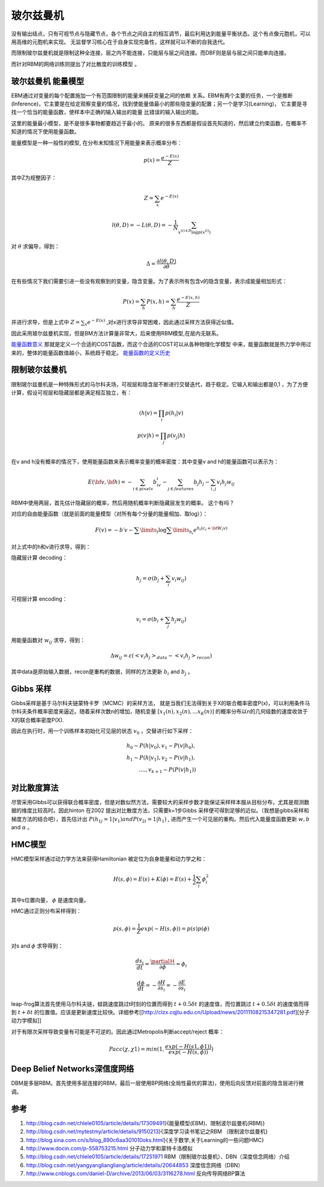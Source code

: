 **********
玻尔兹曼机
**********

.. image:: /Stage_2/toplogyStructure/RBM.png

没有输出结点，只有可视节点与隐藏节点，各个节点之间自主的相互调节，最后利用达到能量平衡状态。这个有点像元胞机，可以用高维的元胞机来实现。
无监督学习核心在于自身实现完备性，这样就可以不断的自我迭代。


而限制玻尔兹曼机就是限制这种全连接，层之内不能连接，只能层与层之间连接。而DBF则是层与层之间只能单向连接。

而针对RBM的网络训练则提出了对比散度的训练模型 。


玻尔兹曼机 能量模型
===================

EBM通过对变量的每个配置施加一个有范围限制的能量来捕获变量之间的依赖 关系。EBM有两个主要的任务，一个是推断(Inference)，它主要是在给定观察变量的情况，找到使能量值最小的那些隐变量的配置；另一个是学习(Learning)， 它主要是寻找一个恰当的能量函数，使样本中正确的输入输出的能量 比错误的输入输出的能。

这里的能量最小模型，是不是很多事物都要趋近于最小的。
原来的很多东西都是假设首先知道的，然后建立约束函数，在概率不知道的情况下使用能量函数。


能量模型是一种一般性的模型, 在分布未知情况下用能量来表示概率分布：

.. math::

   p(x) = \frac{{{e^{ - E(x)}}}}{Z}


其中Z为规整因子：

.. math::

   Z=\sum_x e^{-E(x)}

.. math::

   l(\theta,D)=-L(\theta,D)=-\frac{1}{N}\sum_{x^{(i)\in D}\log p(x^{(i)})}

对 :math:`\theta`  求偏导，得到：

.. math::

   \Delta = \frac {\partial l(\theta, D)} {\partial \theta}

在有些情况下我们需要引进一些没有观察到的变量，隐含变量。为了表示所有包含v的隐含变量，表示成能量相加形式：

.. math::

   P(x)=\sum_h P(x,h)=\sum_h \frac{e^{-E(x,h)}}{Z}

并进行求导，但是上式中 :math:`Z=\sum_x e^{-E(x)}` ,对x进行求导非常困难，因此通过采样方法获得近似值。

因此采用玻尔兹曼机实现，但是BM方法计算量非常大，后来使用RBM模型,在层内无联系。

.. ::

   \begin{figure}
     \centering
     \includegraphics[width=8cm]{wangluotuopu}\\
     \caption{玻尔兹曼机和限制玻尔兹曼机}
   \end{figure}


`能量函数意义 <http://blog.csdn.net/hejunqing14/article/details/50057001>`_  那就是定义一个合适的COST函数，而这个合适的COST可以从各种物理化学模型 中来，能量函数就是热力学中用过来的，整体的能量函数值越小，系统趋于稳定。
`能量函数的定义历史 <https://www.zhihu.com/question/22981388/answer/23259540>`_

限制玻尔兹曼机
===============

限制玻尔兹曼机是一种特殊形式的马尔科夫场，可视层和隐含层不断进行交替迭代，趋于稳定。它输入和输出都是0,1 ，为了方便计算，假设可视层和隐藏层都是满足相互独立，有：

.. math::

   \begin{array}
   p(h|v)= \prod_i p(h_i|v)\\
   p(v|h)= \prod_j p(v_j|h)\\
   \end{array}

在v and h没有概率的情况下，使用能量函数来表示概率变量的概率密度：其中变量v and h的能量函数可以表示为：

.. math::

   E(\bf{v},\bf{h})=-\sum_{i\in pixels}b_iv_i-\sum_{j \in features}b_j h_j -\sum_{i,j}v_i h_j w_{ij} 

RBM中使用两层，首先估计隐藏层的概率，然后用随机概率判断隐藏层发生的概率。 这个有吗？

对应的自由能量函数（就是前面的能量模型（对所有每个分量的能量相加、取log））：

.. math::

   F(v) =  - b\prime v - \sum\limits_i {\log \sum\limits_{{h_i}} {{e^{{h_i}({c_i} + {{\bf{W}}_i}v)}}} } 


对上式中的h和v进行求导，得到：

隐藏层计算 decoding：

.. math::

   h_j=\sigma(b_j+\sum_i v_i w_{ij})

可视层计算 encoding：

.. math::

   v_i=\sigma(b_i+\sum_j h_j w_{ij})

用能量函数对 :math:`w_{ij}`  求导，得到：

.. math::

   \Delta w_{ij}=\varepsilon (<v_i h_j>_{data}-<v_i h_j>_{recon})

其中data是原始输入数据，recon是重构的数据，同样的方法更新 :math:`b_i` and  :math:`b_j` 。


Gibbs 采样
==========

Gibbs采样是基于马尔科夫链蒙特卡罗（MCMC）的采样方法， 就是当我们无法得到关于X的联合概率密度P(x)，可以利用条件马尔科夫条件概率密度来逼近。随着采样次数n的增加，随机变量 :math:`[x_1(n),x_2(n),...x_K(n)]` 的概率分布以n的几何级数的速度收敛于X的联合概率密度P(X).

因此在执行时，用一个训练样本初始化可见层的状态 :math:`v_0` ，交替进行如下采样：

.. math::

   h_0\sim P(h|v_0), v_1\sim P(v|h_0),\\
   h_1\sim P(h|v_1), v_2\sim P(v|h_1),\\
   ....,v_{k+1}\sim P(P(v|h_1))


对比散度算法
============

尽管采用GIbbs可以获得联合概率密度，但是对数似然方法，需要较大的采样步数才能保证采样样本服从目标分布，尤其是观测数据的维度比较高时。因此hinton 在2002 提出对比散度方法，只需要k=1步Gibbs 采样便可得到足够的近似。（我想是gibbs采样和梯度方法的结合吧），首先估计出 :math:`P(h_{1j}=1|v_1) and P(v_{2i}=1|h_1)` , 进而产生一个可见层的重构。然后代入能量度函数更新 :math:`w, b`  and  :math:`\alpha` 。

HMC模型
=======

HMC模型采样通过动力学方法来获得Hamiltonian 被定位为自身能量和动力学之和：

.. math::

   H(s,\phi)=E(s)+K(\phi)=E(s)+\frac{1}{2}\sum_i\phi_i^2

其中s位置向量， :math:`\phi` 是速度向量。

HMC通过正则分布采样得到：

.. math::

   p(s,\phi)=\frac{1}{Z}exp(-H(s,\phi))=p(s)p(\phi)

对s and  :math:`\phi`  求导得到：

.. math::

   \frac {ds_i}{dt}=\frac{\partialＨ}{\partial \phi}=\phi_i

.. math::

   \frac {d \phi}{dt}=-\frac{\partial H}{\partial s_i}= -\frac{\partial E}{\partial s_i} 


leap-frog算法首先使用马尔科夫链，蛙跳速度跳过t时刻的位置而得到 :math:`t+0.5\delta t` 的速度值，而位置跳过 :math:`t+0.5\delta t` 的速度值而得到 :math:`t+\delta t` 的位置值。应该是更新速度比较快。详细参考[[http://clzx.cqjtu.edu.cn/Upload/news/20111108215347281.pdf][分子动力学模拟]]


对于有限次采样导致变量有可能是不可逆的。因此通过Metropolis判断accept/reject 概率：

.. math::

   Pacc(\chi,\chi1)=min(1,\frac{exp(-H(s1,\phi1))}{exp(-H(s,\phi))})

Deep Belief Networks深信度网络
===================================

DBM是多层RBM。首先使用多层连接的RBM，最后一层使用BP网络(全局性最优的算法)，使用后向反馈对前面的隐含层进行微调。


参考
=====

#. http://blog.csdn.net/chlele0105/article/details/17309491}{能量模型(EBM)、限制波尔兹曼机(RBM)}

#. http://blog.csdn.net/mytestmy/article/details/9150213}{深度学习读书笔记之RBM （限制波尔兹曼机}


#. http://blog.sina.com.cn/s/blog_890c6aa301010oks.html}{关于数学,关于Learning的一些问题HMC}

#. http://www.docin.com/p-558753215.html 分子动力学和蒙特卡洛模拟
#. http://blog.csdn.net/chlele0105/article/details/17251971  RBM（限制玻尔兹曼机）、DBN（深度信念网络）介绍
#. http://blog.csdn.net/yangyangliangliang/article/details/20644853  深度信念网络（DBN）
#. http://www.cnblogs.com/daniel-D/archive/2013/06/03/3116278.html  反向传导网络BP算法

